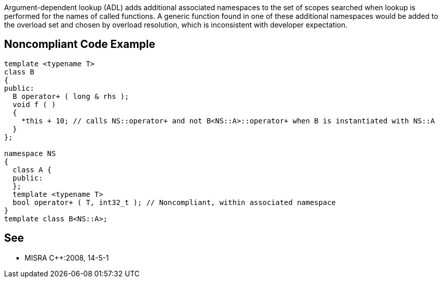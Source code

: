 Argument-dependent lookup (ADL) adds additional associated namespaces to the set of scopes searched when lookup is performed for the names of called functions. A generic function found in one of these additional namespaces would be added to the overload set and chosen by overload resolution, which is inconsistent with developer expectation.


== Noncompliant Code Example

[source,cpp]
----
template <typename T>
class B
{
public:
  B operator+ ( long & rhs );
  void f ( )
  {
    *this + 10; // calls NS::operator+ and not B<NS::A>::operator+ when B is instantiated with NS::A
  }
};

namespace NS
{
  class A {
  public:
  };
  template <typename T>
  bool operator+ ( T, int32_t ); // Noncompliant, within associated namespace
}
template class B<NS::A>;
----


== See

* MISRA {cpp}:2008, 14-5-1 


